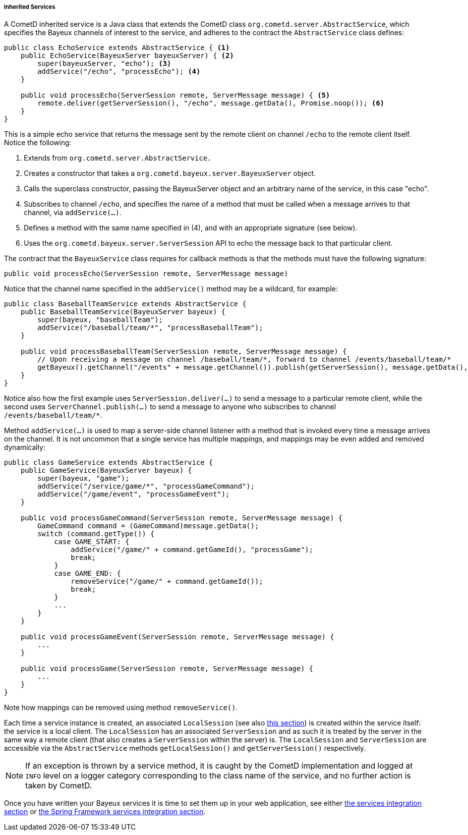 
[[_java_server_services_inherited]]
===== Inherited Services

A CometD inherited service is a Java class that extends the CometD class
`org.cometd.server.AbstractService`, which specifies the Bayeux channels of
interest to the service, and adheres to the contract the `AbstractService`
class defines:

====
[source,java]
----
public class EchoService extends AbstractService { <1>
    public EchoService(BayeuxServer bayeuxServer) { <2>
        super(bayeuxServer, "echo"); <3>
        addService("/echo", "processEcho"); <4>
    }

    public void processEcho(ServerSession remote, ServerMessage message) { <5>
        remote.deliver(getServerSession(), "/echo", message.getData(), Promise.noop()); <6>
    }
}
----
====

This is a simple echo service that returns the message sent by the remote
client on channel `/echo` to the remote client itself. Notice the following:

<1> Extends from `org.cometd.server.AbstractService.`
<2> Creates a constructor that takes a `org.cometd.bayeux.server.BayeuxServer` object.
<3> Calls the superclass constructor, passing the BayeuxServer object and an
    arbitrary name of the service, in this case "echo".
<4> Subscribes to channel `/echo`, and specifies the name of a method that
    must be called when a message arrives to that channel, via `addService(...)`.
<5> Defines a method with the same name specified in (4), and with an appropriate
    signature (see below).
<6> Uses the `org.cometd.bayeux.server.ServerSession` API to echo the message
    back to that particular client.

The contract that the `BayeuxService` class requires for callback methods is
that the methods must have the following signature:

====
[source,java]
----
public void processEcho(ServerSession remote, ServerMessage message)
----
====

Notice that the channel name specified in the `addService()` method may be a
wildcard, for example:

====
[source,java]
----
public class BaseballTeamService extends AbstractService {
    public BaseballTeamService(BayeuxServer bayeux) {
        super(bayeux, "baseballTeam");
        addService("/baseball/team/*", "processBaseballTeam");
    }

    public void processBaseballTeam(ServerSession remote, ServerMessage message) {
        // Upon receiving a message on channel /baseball/team/*, forward to channel /events/baseball/team/*
        getBayeux().getChannel("/events" + message.getChannel()).publish(getServerSession(), message.getData(), Promise.noop());
    }
}
----
====

Notice also how the first example uses `ServerSession.deliver(...)` to send a
message to a particular remote client, while the second uses `ServerChannel.publish(...)`
to send a message to anyone who subscribes to channel `+/events/baseball/team/*+`.

Method `addService(...)` is used to map a server-side channel listener with a
method that is invoked every time a message arrives on the channel.
It is not uncommon that a single service has multiple mappings, and mappings
may be even added and removed dynamically:

====
[source,java]
----
public class GameService extends AbstractService {
    public GameService(BayeuxServer bayeux) {
        super(bayeux, "game");
        addService("/service/game/*", "processGameCommand");
        addService("/game/event", "processGameEvent");
    }

    public void processGameCommand(ServerSession remote, ServerMessage message) {
        GameCommand command = (GameCommand)message.getData();
        switch (command.getType()) {
            case GAME_START: {
                addService("/game/" + command.getGameId(), "processGame");
                break;
            }
            case GAME_END: {
                removeService("/game/" + command.getGameId());
                break;
            }
            ...
        }
    }

    public void processGameEvent(ServerSession remote, ServerMessage message) {
        ...
    }

    public void processGame(ServerSession remote, ServerMessage message) {
        ...
    }
}
----
====

Note how mappings can be removed using method `removeService()`.

Each time a service instance is created, an associated `LocalSession` (see also
<<_concepts_sessions,this section>>) is created within the service itself: the
service is a local client.
The `LocalSession` has an associated `ServerSession` and as such it is treated
by the server in the same way a remote client (that also creates a
`ServerSession` within the server) is.
The `LocalSession` and `ServerSession` are accessible via the `AbstractService`
methods `getLocalSession()` and `getServerSession()` respectively.

[NOTE]
====
If an exception is thrown by a service method, it is caught by the CometD
implementation and logged at `INFO` level on a logger category corresponding
to the class name of the service, and no further action is taken by CometD.
====

Once you have written your Bayeux services it is time to set them up in your
web application, see either <<_java_server_services_integration,the services integration section>>
or <<_java_server_services_integration_spring,the Spring Framework services integration section>>.
